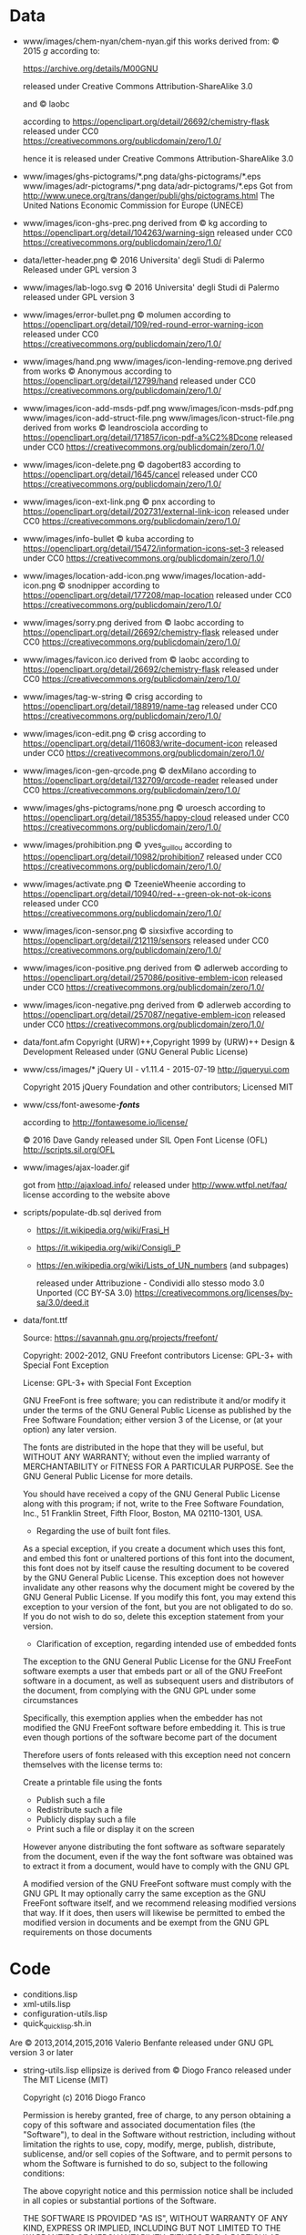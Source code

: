* Data

- www/images/chem-nyan/chem-nyan.gif
  this works derived from:
  © 2015 /g/
  according to:

  https://archive.org/details/M00GNU

  released under Creative Commons Attribution-ShareAlike 3.0

  and © laobc

  according to https://openclipart.org/detail/26692/chemistry-flask
  released under CC0 https://creativecommons.org/publicdomain/zero/1.0/

  hence it is released under Creative Commons Attribution-ShareAlike 3.0

- www/images/ghs-pictograms/*.png
  data/ghs-pictograms/*.eps
  www/images/adr-pictograms/*.png
  data/adr-pictograms/*.eps
  Got from http://www.unece.org/trans/danger/publi/ghs/pictograms.html
  The United Nations Economic Commission for Europe (UNECE)

- www/images/icon-ghs-prec.png
  derived from
  © kg
  according to https://openclipart.org/detail/104263/warning-sign
  released under CC0 https://creativecommons.org/publicdomain/zero/1.0/

- data/letter-header.png
  © 2016 Universita' degli Studi di Palermo
  Released under GPL version 3

- www/images/lab-logo.svg
  © 2016 Universita' degli Studi di Palermo
  released under GPL version 3

- www/images/error-bullet.png
  © molumen
  according to https://openclipart.org/detail/109/red-round-error-warning-icon
  released under CC0 https://creativecommons.org/publicdomain/zero/1.0/

- www/images/hand.png
  www/images/icon-lending-remove.png
  derived from works © Anonymous
  according to https://openclipart.org/detail/12799/hand
  released under CC0 https://creativecommons.org/publicdomain/zero/1.0/

- www/images/icon-add-msds-pdf.png
  www/images/icon-msds-pdf.png
  www/images/icon-add-struct-file.png
  www/images/icon-struct-file.png
  derived from works © leandrosciola
  according to https://openclipart.org/detail/171857/icon-pdf-a%C2%8Dcone
  released under CC0 https://creativecommons.org/publicdomain/zero/1.0/

- www/images/icon-delete.png
  © dagobert83
  according to https://openclipart.org/detail/1645/cancel
  released under CC0 https://creativecommons.org/publicdomain/zero/1.0/

- www/images/icon-ext-link.png
  © pnx
  according to https://openclipart.org/detail/202731/external-link-icon
  released under CC0 https://creativecommons.org/publicdomain/zero/1.0/

- www/images/info-bullet
  © kuba
  according to https://openclipart.org/detail/15472/information-icons-set-3
  released under CC0 https://creativecommons.org/publicdomain/zero/1.0/

- www/images/location-add-icon.png
  www/images/location-add-icon.png
  © snodnipper
  according to https://openclipart.org/detail/177208/map-location
  released under CC0 https://creativecommons.org/publicdomain/zero/1.0/

- www/images/sorry.png
  derived from © laobc
  according to https://openclipart.org/detail/26692/chemistry-flask
  released under CC0 https://creativecommons.org/publicdomain/zero/1.0/

- www/images/favicon.ico
  derived from © laobc
  according to https://openclipart.org/detail/26692/chemistry-flask
  released under CC0 https://creativecommons.org/publicdomain/zero/1.0/

- www/images/tag-w-string
  © crisg
  according to https://openclipart.org/detail/188919/name-tag
  released under CC0 https://creativecommons.org/publicdomain/zero/1.0/

- www/images/icon-edit.png
  © crisg
  according to https://openclipart.org/detail/116083/write-document-icon
  released under CC0 https://creativecommons.org/publicdomain/zero/1.0/

- www/images/icon-gen-qrcode.png
  © dexMilano
  according to https://openclipart.org/detail/132709/qrcode-reader
  released under CC0 https://creativecommons.org/publicdomain/zero/1.0/

- www/images/ghs-pictograms/none.png
  © uroesch
  according to https://openclipart.org/detail/185355/happy-cloud
  released under CC0 https://creativecommons.org/publicdomain/zero/1.0/

- www/images/prohibition.png
  © yves_guillou
  according to https://openclipart.org/detail/10982/prohibition7
  released under CC0 https://creativecommons.org/publicdomain/zero/1.0/

- www/images/activate.png
  © TzeenieWheenie
  according to https://openclipart.org/detail/10940/red-+-green-ok-not-ok-icons
  released under CC0 https://creativecommons.org/publicdomain/zero/1.0/

- www/images/icon-sensor.png
  © sixsixfive
  according to https://openclipart.org/detail/212119/sensors
  released under CC0 https://creativecommons.org/publicdomain/zero/1.0/

- www/images/icon-positive.png
  derived from
  © adlerweb
  according to https://openclipart.org/detail/257086/positive-emblem-icon
  released under CC0 https://creativecommons.org/publicdomain/zero/1.0/

- www/images/icon-negative.png
  derived from
  © adlerweb
  according to https://openclipart.org/detail/257087/negative-emblem-icon
  released under CC0 https://creativecommons.org/publicdomain/zero/1.0/

- data/font.afm
  Copyright (URW)++,Copyright 1999 by (URW)++ Design & Development
  Released under (GNU General Public License)

- www/css/images/*
  jQuery UI - v1.11.4 - 2015-07-19
  http://jqueryui.com

  Copyright 2015 jQuery Foundation and other contributors; Licensed MIT

- www/css/font-awesome-*/fonts/*

  according to http://fontawesome.io/license/

  © 2016 Dave Gandy
  released under SIL Open Font License (OFL)
  http://scripts.sil.org/OFL

- www/images/ajax-loader.gif

  got       from       http://ajaxload.info/      released       under
  http://www.wtfpl.net/faq/ license according to the website above

- scripts/populate-db.sql
  derived from
  - https://it.wikipedia.org/wiki/Frasi_H
  - https://it.wikipedia.org/wiki/Consigli_P
  - https://en.wikipedia.org/wiki/Lists_of_UN_numbers (and subpages)

    released under
    Attribuzione - Condividi allo stesso modo 3.0 Unported (CC BY-SA 3.0)
    https://creativecommons.org/licenses/by-sa/3.0/deed.it

- data/font.ttf

  Source: https://savannah.gnu.org/projects/freefont/

  Copyright: 2002-2012, GNU Freefont contributors
  License: GPL-3+ with Special Font Exception

  License: GPL-3+ with Special Font Exception

  GNU FreeFont is free software; you can redistribute it and/or modify
  it under the terms of the GNU General Public License as published by
  the Free  Software Foundation; either  version 3 of the  License, or
  (at your option) any later version.

  The fonts are distributed in the  hope that they will be useful, but
  WITHOUT  ANY   WARRANTY;  without  even  the   implied  warranty  of
  MERCHANTABILITY or  FITNESS FOR A  PARTICULAR PURPOSE.  See  the GNU
  General Public License for more details.

  You should  have received a copy  of the GNU General  Public License
  along  with  this  program;  if  not, write  to  the  Free  Software
  Foundation,  Inc.,  51  Franklin  Street, Fifth  Floor,  Boston,  MA
  02110-1301, USA.

  * Regarding the use of built font files.

  As a  special exception, if  you create  a document which  uses this
  font, and  embed this font or  unaltered portions of this  font into
  the  document, this  font does  not  by itself  cause the  resulting
  document  to be  covered by  the  GNU General  Public License.  This
  exception  does not  however invalidate  any other  reasons why  the
  document might be covered by the  GNU General Public License. If you
  modify this font,  you may extend this exception to  your version of
  the font, but you are not obligated to do so.  If you do not wish to
  do so, delete this exception statement from your version.

  * Clarification of exception, regarding intended use of embedded fonts

  The exception to the GNU General Public License for the GNU FreeFont
  software exempts a user that embeds  part or all of the GNU FreeFont
  software in a document, as well as subsequent users and distributors
  of  the  document,  from  complying  with the  GNU  GPL  under  some
  circumstances

  Specifically,  this  exemption applies  when  the  embedder has  not
  modified the GNU FreeFont software before embedding it. This is true
  even though portions of the software become part of the document

  Therefore  users of  fonts  released with  this  exception need  not
  concern themselves with the license terms to:

  Create a printable file using the fonts
  - Publish such a file
  - Redistribute such a file
  - Publicly display such a file
  - Print such a file or display it on the screen

  However anyone distributing the font software as software separately
  from the  document, even if the  way the font software  was obtained
  was to extract it from a document, would have to comply with the GNU
  GPL

  A modified version of the GNU FreeFont software must comply with the
  GNU  GPL It  may  optionally carry  the same  exception  as the  GNU
  FreeFont  software  itself,  and  we  recommend  releasing  modified
  versions that way. If it does, then users will likewise be permitted
  to embed  the modified version in  documents and be exempt  from the
  GNU GPL requirements on those documents

* Code
  - conditions.lisp
  - xml-utils.lisp
  - configuration-utils.lisp
  - quick_quicklisp.sh.in

  Are © 2013,2014,2015,2016 Valerio Benfante released under GNU GPL version
  3 or later

- string-utils.lisp
  ellipsize is derived from
  © Diogo Franco
  released under
  The MIT License (MIT)

  Copyright (c) 2016 Diogo Franco

  Permission is hereby granted, free of charge, to any person obtaining a copy
  of this software and associated documentation files (the "Software"), to deal
  in the Software without restriction, including without limitation the rights
  to use, copy, modify, merge, publish, distribute, sublicense, and/or sell
  copies of the Software, and to permit persons to whom the Software is
  furnished to do so, subject to the following conditions:

  The above copyright notice and this permission notice shall be included in all
  copies or substantial portions of the Software.

  THE SOFTWARE IS PROVIDED "AS IS", WITHOUT WARRANTY OF ANY KIND, EXPRESS OR
  IMPLIED, INCLUDING BUT NOT LIMITED TO THE WARRANTIES OF MERCHANTABILITY,
  FITNESS FOR A PARTICULAR PURPOSE AND NONINFRINGEMENT. IN NO EVENT SHALL THE
  AUTHORS OR COPYRIGHT HOLDERS BE LIABLE FOR ANY CLAIM, DAMAGES OR OTHER
  LIABILITY, WHETHER IN AN ACTION OF CONTRACT, TORT OR OTHERWISE, ARISING FROM,
  OUT OF OR IN CONNECTION WITH THE SOFTWARE OR THE USE OR OTHER DEALINGS IN THE
  SOFTWARE.

- math-utils.lisp
  - =*default-epsilon*=
  - with-epsilon
  - add-epsilon-rel
  - epsilon<=
  - epsilon>=
  - epsilon=

  derived from
  dawn of the Era: a tactical game.
  Copyright (C) 2015  cage

  This program is free software: you can redistribute it and/or modify
  it under the terms of the GNU General Public License as published by
  the Free Software Foundation, either version 3 of the License, or
  (at your option) any later version.

  This program is distributed in the hope that it will be useful,
  but WITHOUT ANY WARRANTY; without even the implied warranty of
  MERCHANTABILITY or FITNESS FOR A PARTICULAR PURPOSE.  See the
  GNU General Public License for more details.

  You should have received a copy of the GNU General Public License
  along with this program.  If not, see <http://www.gnu.org/licenses/>.

- jquery-ui.min.js
  jquery-ui.js
  http://jqueryui.com

  Includes: core.js,  widget.js, mouse.js,  position.js, draggable.js,
  droppable.js,     resizable.js,      selectable.js,     sortable.js,
  accordion.js, autocomplete.js,  button.js, datepicker.js, dialog.js,
  menu.js,   progressbar.js,  selectmenu.js,   slider.js,  spinner.js,
  tabs.js,  tooltip.js, effect.js,  effect-blind.js, effect-bounce.js,
  effect-clip.js,  effect-drop.js, effect-explode.js,  effect-fade.js,
  effect-fold.js,         effect-highlight.js,         effect-puff.js,
  effect-pulsate.js, effect-scale.js, effect-shake.js, effect-size.js,
  effect-slide.js, effect-transfer.js

  Copyright 2015 jQuery Foundation and other contributors; Licensed MIT

- jquery.js
  http://jquery.com/

  Includes Sizzle.js
  http://sizzlejs.com/

  Copyright 2005, 2013 jQuery Foundation, Inc. and other contributors
  Released under the MIT license
  http://jquery.org/license

- sugar.js

  Sugar Library v1.4.1

  Freely distributable and licensed under the MIT-style license.
  Copyright (c) 2014 Andrew Plummer
  http://sugarjs.com/

- mustache.js

  Freely distributable and licensed under the MIT-style license.
  Copyright (c) 2016 Jan Lehnardt
  https://github.com/janl/mustache.js/


- jquery-ui.structure.css

  jQuery UI CSS Framework 1.11.4
  http://jqueryui.com

  Copyright jQuery Foundation and other contributors
  Released under the MIT license.
  http://jquery.org/license

  http://api.jqueryui.com/category/theming/


- jquery-ui.structure.min.css

  jQuery UI - v1.11.4 - 2015-07-19
  http://jqueryui.com
  Copyright 2015 jQuery Foundation and other contributors; Licensed MIT */


- jquery-ui.css
  jquery-ui.min.css

  http://jqueryui.com

  Includes:  core.css,  draggable.css,  resizable.css,  selectable.css,
  sortable.css,     accordion.css,    autocomplete.css,     button.css,
  datepicker.css,      dialog.css,      menu.css,      progressbar.css,
  selectmenu.css,   slider.css,  spinner.css,   tabs.css,  tooltip.css,
  theme.css

  Copyright 2015 jQuery Foundation and other contributors; Licensed MIT */

- jquery-ui.theme.css
  http://jqueryui.com

  Copyright jQuery Foundation and other contributors
  Released under the MIT license.
  http://jquery.org/license

- jquery-ui.theme.min.css

  http://jqueryui.com
  Copyright 2015 jQuery Foundation and other contributors; Licensed MIT */

- qrcode.js

  Copyright (c) 2009 Kazuhiko Arase

  URL: http://www.d-project.com/

  Licensed under the MIT license:
  http://www.opensource.org/licenses/mit-license.php

- www/css/font-awesome-*/css/*
  www/css/font-awesome-*/scss/*
  www/css/font-awesome-*/less/*

  © 2016 Dave Gandy

  according to http://fontawesome.io/license/

  Licensed under the MIT license:
  http://www.opensource.org/licenses/mit-license.php

- www/js/get-get.js
   got from http://stackoverflow.com/a/901144
   author jolly.exe https://stackoverflow.com/users/1045296/jolly-exe
   © jolly.exe released under creative commons
   Attribution-ShareAlike 3.0 Unported (CC BY-SA 3.0)
   https://creativecommons.org/licenses/by-sa/3.0/

- sensors/gas/mq135.h
  This code derived from (c) 2016  G.Krocker (Mad Frog Labs)
  according to: https://github.com/GeorgK/MQ135 */
  licensed under GPLv3

- www/css/anim.css
  www/css/style.css

  Contains code:
  © Ana Travas
  http://animista.net
  original license FreeBSD License, see http://animista.net/license

- this software uses code
  Copyright © 2003-2007, Dr. Edmund Weitz. All rights reserved.

  Redistribution and use in source and binary forms, with or without
  modification, are permitted provided that the following conditions
  are met:

     * Redistributions of source code must retain the above copyright
       notice, this list of conditions and the following disclaimer.

     * Redistributions in binary form must reproduce the above
       copyright notice, this list of conditions and the following
       disclaimer in the documentation and/or other materials
       provided with the distribution.

  THIS SOFTWARE IS PROVIDED BY THE AUTHOR 'AS IS' AND ANY EXPRESSED
  OR IMPLIED WARRANTIES, INCLUDING, BUT NOT LIMITED TO, THE IMPLIED
  WARRANTIES OF MERCHANTABILITY AND FITNESS FOR A PARTICULAR PURPOSE
  ARE DISCLAIMED.  IN NO EVENT SHALL THE AUTHOR BE LIABLE FOR ANY
  DIRECT, INDIRECT, INCIDENTAL, SPECIAL, EXEMPLARY, OR CONSEQUENTIAL
  DAMAGES (INCLUDING, BUT NOT LIMITED TO, PROCUREMENT OF SUBSTITUTE
  GOODS OR SERVICES; LOSS OF USE, DATA, OR PROFITS; OR BUSINESS
  INTERRUPTION) HOWEVER CAUSED AND ON ANY THEORY OF LIABILITY,
  WHETHER IN CONTRACT, STRICT LIABILITY, OR TORT (INCLUDING
  NEGLIGENCE OR OTHERWISE) ARISING IN ANY WAY OUT OF THE USE OF THIS
  SOFTWARE, EVEN IF ADVISED OF THE POSSIBILITY OF SUCH DAMAGE.

- string-utils.lisp has code derived from:
  http://locutus.io/
  distributed under the follow license according to the link above

  Copyright (c) 2007-2016 Kevin van Zonneveld (http://kvz.io)
  and Contributors (http://locutus.io/authors)

  Permission is hereby granted, free of charge, to any person obtaining a copy of
  this software and associated documentation files (the "Software"), to deal in
  the Software without restriction, including without limitation the rights to
  use, copy, modify, merge, publish, distribute, sublicense, and/or sell copies
  of the Software, and to permit persons to whom the Software is furnished to do
  so, subject to the following conditions:

  The above copyright notice and this permission notice shall be included in all
  copies or substantial portions of the Software.

  THE SOFTWARE IS PROVIDED "AS IS", WITHOUT WARRANTY OF ANY KIND, EXPRESS OR
  IMPLIED, INCLUDING BUT NOT LIMITED TO THE WARRANTIES OF MERCHANTABILITY,
  FITNESS FOR A PARTICULAR PURPOSE AND NONINFRINGEMENT. IN NO EVENT SHALL THE
  AUTHORS OR COPYRIGHT HOLDERS BE LIABLE FOR ANY CLAIM, DAMAGES OR OTHER
  LIABILITY, WHETHER IN AN ACTION OF CONTRACT, TORT OR OTHERWISE, ARISING FROM,
  OUT OF OR IN CONNECTION WITH THE SOFTWARE OR THE USE OR OTHER DEALINGS IN THE
  SOFTWARE.


- www/css/pell.css
  www/js/pell-init.js
  www/js/pell.js

  derived from

  The MIT License (MIT)

  Copyright (c) Jared Reich

  Permission  is  hereby  granted,  free  of  charge,  to  any  person
  obtaining a copy of this software and associated documentation files
  (the  "Software"),  to deal  in  the  Software without  restriction,
  including without limitation the rights to use, copy, modify, merge,
  publish, distribute, sublicense, and/or sell copies of the Software,
  and to  permit persons to whom  the Software is furnished  to do so,
  subject to the following conditions:

  The  above copyright  notice  and this  permission  notice shall  be
  included in all copies or substantial portions of the Software.

  THE  SOFTWARE IS  PROVIDED "AS  IS", WITHOUT  WARRANTY OF  ANY KIND,
  EXPRESS OR IMPLIED,  INCLUDING BUT NOT LIMITED TO  THE WARRANTIES OF
  MERCHANTABILITY,    FITNESS   FOR    A   PARTICULAR    PURPOSE   AND
  NONINFRINGEMENT. IN NO EVENT SHALL  THE AUTHORS OR COPYRIGHT HOLDERS
  BE LIABLE FOR  ANY CLAIM, DAMAGES OR OTHER LIABILITY,  WHETHER IN AN
  ACTION OF  CONTRACT, TORT OR OTHERWISE,  ARISING FROM, OUT OF  OR IN
  CONNECTION WITH  THE SOFTWARE OR  THE USE  OR OTHER DEALINGS  IN THE
  SOFTWARE.
